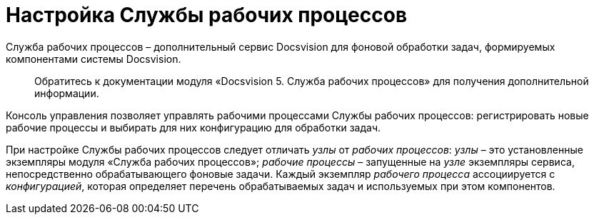 = Настройка Службы рабочих процессов

Служба рабочих процессов – дополнительный сервис Docsvision для фоновой обработки задач, формируемых компонентами системы Docsvision.

____

Обратитесь к документации модуля «Docsvision 5. Служба рабочих процессов» для получения дополнительной информации.

____

Консоль управления позволяет управлять рабочими процессами Службы рабочих процессов: регистрировать новые рабочие процессы и выбирать для них конфигурацию для обработки задач.

При настройке Службы рабочих процессов следует отличать _узлы_ от _рабочих процессов_: _узлы_ – это установленные экземпляры модуля «Служба рабочих процессов»; _рабочие процессы_ – запущенные на _узле_ экземпляры сервиса, непосредственно обрабатывающего фоновые задачи. Каждый экземпляр _рабочего процесса_ ассоциируется с _конфигурацией_, которая определяет перечень обрабатываемых задач и используемых при этом компонентов.
